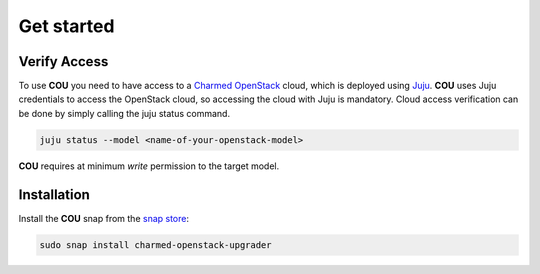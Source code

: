===========
Get started
===========

Verify Access
-------------
To use **COU** you need to have access to a `Charmed OpenStack`_ cloud, which is deployed
using `Juju`_. **COU** uses Juju credentials to access the OpenStack cloud, so accessing
the cloud with Juju is mandatory. Cloud access verification can be done by simply
calling the juju status command.

.. code:: bash
    
    juju status --model <name-of-your-openstack-model>


**COU** requires at minimum `write` permission to the target model.

Installation
------------
Install the **COU** snap from the `snap store`_:

.. code:: bash
    
    sudo snap install charmed-openstack-upgrader

.. LINKS
.. _Charmed OpenStack: https://ubuntu.com/openstack/docs
.. _Juju: https://juju.is/docs/juju
.. _snap store: https://snapcraft.io/